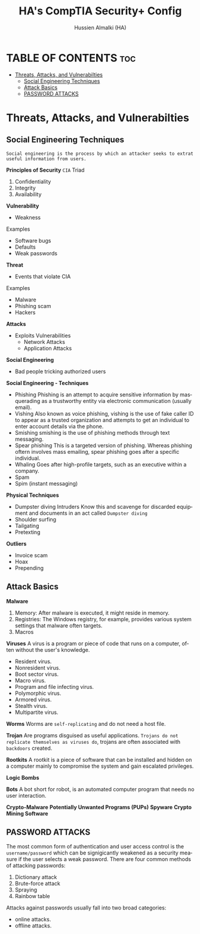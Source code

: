 #+TITLE: HA's CompTIA Security+ Config
#+AUTHOR: Hussien Almalki (HA)
#+DESCRIPTION: HA's personal CompTIA Security+ config.
#+STARTUP: showeverything
#+OPTIONS: toc:2
#+EMAIL: r00t@hotmail.sg
#+LANGUAGE:  en
#+OPTIONS:   H:3 num:t   toc:3 \n:nil @:t ::t |:t ^:nil -:t f:t *:t <:nil
#+OPTIONS:   TeX:t LaTeX:nil skip:nil d:nil todo:t pri:nil tags:not-in-toc
#+OPTIONS:   author:t creator:t timestamp:t email:t
#+KEYWORDS:  Emacs Org-Mode Template
#+OPTIONS: toc:2

* TABLE OF CONTENTS :toc:
- [[#threats-attacks-and-vulnerabilties][Threats, Attacks, and Vulnerabilties]]
  - [[#social-engineering-techniques][Social Engineering Techniques]]
  - [[#attack-basics][Attack Basics]]
  - [[#password-attacks][PASSWORD ATTACKS]]

* Threats, Attacks, and Vulnerabilties
:PROPERTIES:
:CUSTOM_ID: ThreatsAttacksAndVulnerabilties
:END:
** Social Engineering Techniques
:PROPERTIES:
:CUSTOM_ID: SocialEngineeringTechniques
:END:
~Social engineering is the process by which an attacker seeks to extrat useful information from users.~

*Principles of Security* =CIA= Triad
1. Confidentiality
2. Integrity
3. Availability

*Vulnerability*
- Weakness
Examples
  - Software bugs
  - Defaults
  - Weak passwords

*Threat*
 - Events that violate CIA
 Examples
  - Malware
  - Phishing scam
  - Hackers

 *Attacks*
 - Exploits Vulnerabilities
    - Network Attacks
    - Application Attacks

*Social Engineering*
- Bad people tricking
  authorized users

*Social Engineering - Techniques*
- Phishing
  Phishing is an attempt to acquire sensitive information by masquerading as a trustworthy entity via electronic communication (usually email).
- Vishing
    Also known as voice phishing, vishing is the use of fake caller ID to appear as a trusted organization and attempts to get an individual to enter account details via the phone.
- Smishing
    smishing is the use of phishing methods through text messaging.
- Spear phishing
    This is a targeted version of phishing. Whereas phishing oftern involves mass emailing, spear phishing goes after a specific individual.
- Whaling
    Goes after high-profile targets, such as an executive within a company.
- Spam
- Spim (instant messaging)
  
*Physical Techniques*
  - Dumpster diving
    Intruders Know this and scavenge for discarded equipment and documents in an act called =Dumpster diving=
  - Shoulder surfing
  - Tailgating
  - Pretexting

*Outliers*
  - Invoice scam
  - Hoax
  - Prepending



** Attack Basics
:PROPERTIES:
:CUSTOM_ID: AttackBasics 
:END:

*Malware*
  1. Memory: After malware is executed, it might reside in memory.
  2. Registries: The Windows registry, for example, provides various system settings that malware often targets.
  3. Macros

*Viruses* 
A virus is a program or piece of code that runs on a computer, often without the user's knowledge.
- Resident virus.
- Nonresident virus.
- Boot sector virus.
- Macro virus.
- Program and file infecting virus.
- Polymorphic virus.
- Armored virus.
- Stealth virus.
- Multipartite virus.


*Worms*
Worms are ~self-replicating~ and do not need a host file.

*Trojan*
Are programs disguised as useful applications. ~Trojans do not replicate themselves as viruses do~, trojans are often associated with =backdoors= created.

*Rootkits*
A rootkit is a piece of software that can be installed and hidden on a computer mainly to compromise the system and gain escalated privileges.

*Logic Bombs*

*Bots*
A bot short for robot, is an automated computer program that needs no user interaction.

*Crypto-Malware*
*Potentially Unwanted Programs (PUPs)*
*Spyware*
*Crypto Mining Software*


** PASSWORD ATTACKS
:PROPERTIES:
:CUSTOM_ID: PasswordAttacs
:END:
The most common form of authentication and user access control is the =username/password= which can be signigicantly weakened as a security measure if the user selects a weak password. There are four common methods of attacking passwords:
 1. Dictionary attack
 2. Brute-force attack
 3. Spraying
 4. Rainbow table

 Attacks against passwords usually fall into two broad categories:
 - online attacks.
 - offline attacks.

